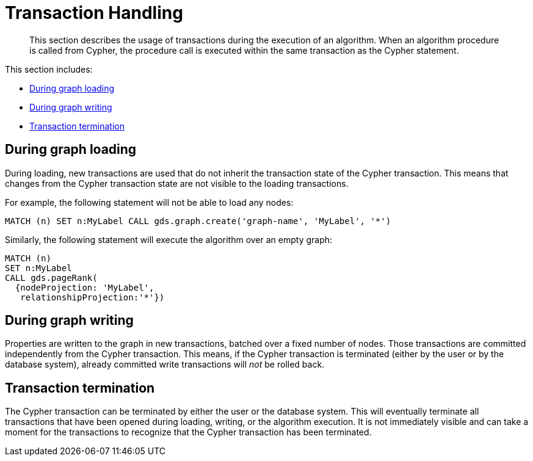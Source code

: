 [[transaction-handling]]
= Transaction Handling

[abstract]
--
This section describes the usage of transactions during the execution of an algorithm.
When an algorithm procedure is called from Cypher, the procedure call is executed within the same transaction as the Cypher statement.
--

This section includes:

* <<tx-graph-loading>>
* <<tx-graph-writing>>
* <<tx-termination>>

[[tx-graph-loading]]
== During graph loading

During loading, new transactions are used that do not inherit the transaction state of the Cypher transaction.
This means that changes from the Cypher transaction state are not visible to the loading transactions.

For example, the following statement will not be able to load any nodes:

[EXAMPLE]
[source, cypher]
----
MATCH (n) SET n:MyLabel CALL gds.graph.create('graph-name', 'MyLabel', '*')
----

Similarly, the following statement will execute the algorithm over an empty graph:

[EXAMPLE]
[source, cypher]
----
MATCH (n)
SET n:MyLabel
CALL gds.pageRank(
  {nodeProjection: 'MyLabel',
   relationshipProjection:'*'})
----

[[tx-graph-writing]]
== During graph writing

Properties are written to the graph in new transactions, batched over a fixed number of nodes.
Those transactions are committed independently from the Cypher transaction.
This means, if the Cypher transaction is terminated (either by the user or by the database system), already committed write transactions will _not_ be rolled back.


[[tx-termination]]
== Transaction termination

The Cypher transaction can be terminated by either the user or the database system.
This will eventually terminate all transactions that have been opened during loading, writing, or the algorithm execution.
It is not immediately visible and can take a moment for the transactions to recognize that the Cypher transaction has been terminated.

